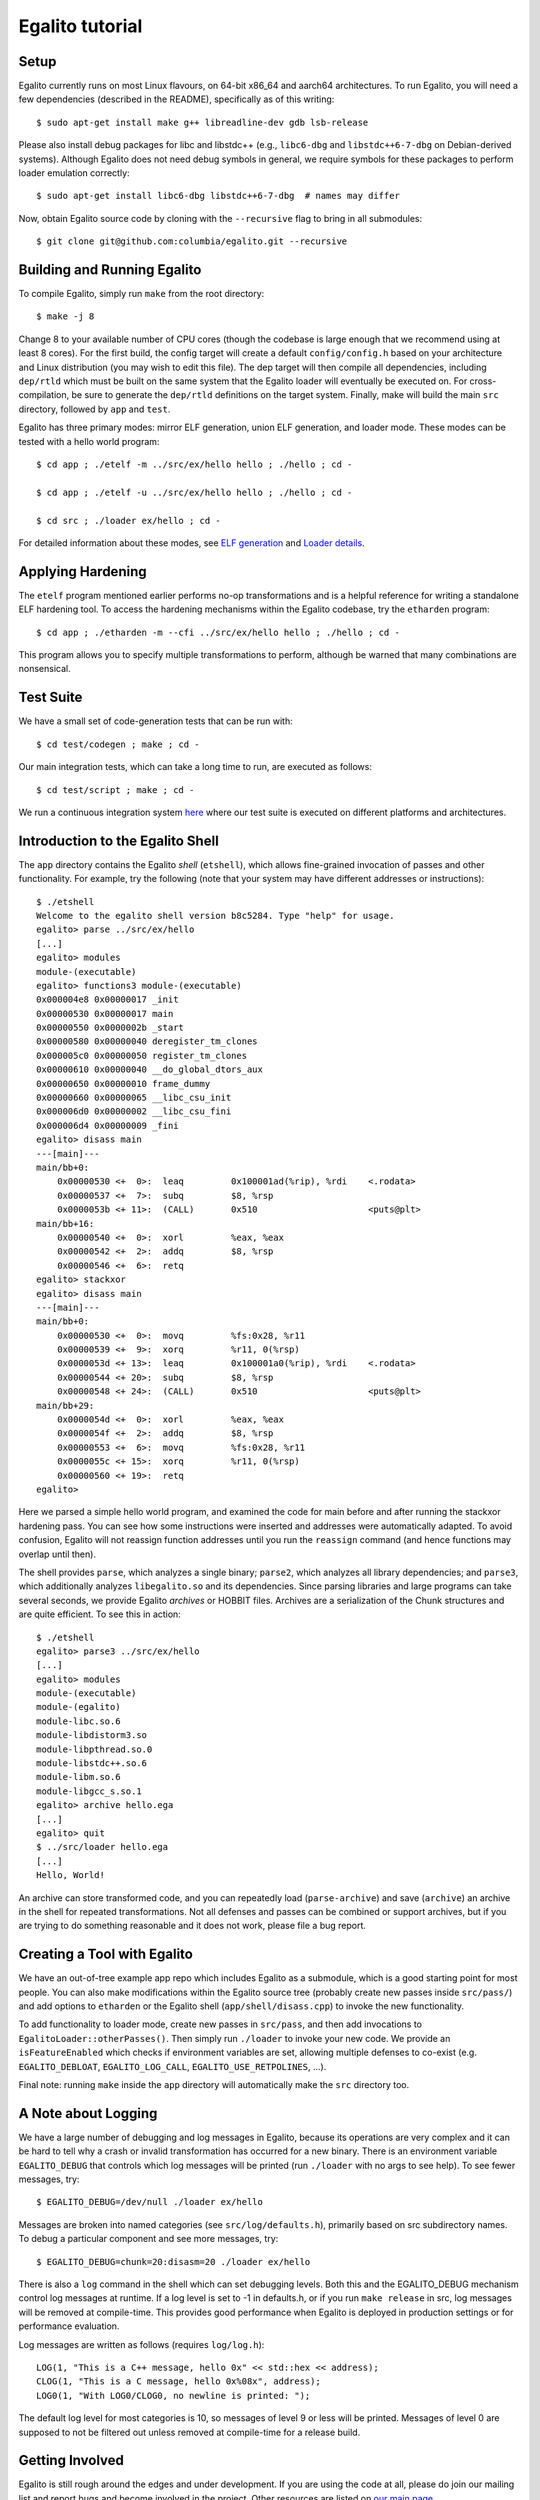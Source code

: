 Egalito tutorial
================

Setup
-----

Egalito currently runs on most Linux flavours, on 64-bit x86_64 and aarch64
architectures. To run Egalito, you will need a few dependencies (described in
the README), specifically as of this writing::

    $ sudo apt-get install make g++ libreadline-dev gdb lsb-release

Please also install debug packages for libc and libstdc++ (e.g., ``libc6-dbg``
and ``libstdc++6-7-dbg`` on Debian-derived systems). Although Egalito does not
need debug symbols in general, we require symbols for these packages to perform
loader emulation correctly::

    $ sudo apt-get install libc6-dbg libstdc++6-7-dbg  # names may differ

Now, obtain Egalito source code by cloning with the ``--recursive`` flag to
bring in all submodules::

    $ git clone git@github.com:columbia/egalito.git --recursive

Building and Running Egalito
----------------------------

To compile Egalito, simply run ``make`` from the root directory::

    $ make -j 8

Change 8 to your available number of CPU cores (though the codebase is large
enough that we recommend using at least 8 cores). For the first build, the
config target will create a default ``config/config.h`` based on your
architecture and Linux distribution (you may wish to edit this file). The dep
target will then compile all dependencies, including ``dep/rtld`` which must be
built on the same system that the Egalito loader will eventually be executed
on. For cross-compilation, be sure to generate the ``dep/rtld`` definitions on
the target system. Finally, make will build the main ``src`` directory,
followed by ``app`` and ``test``.

Egalito has three primary modes: mirror ELF generation, union ELF generation,
and loader mode. These modes can be tested with a hello world program::

    $ cd app ; ./etelf -m ../src/ex/hello hello ; ./hello ; cd -

    $ cd app ; ./etelf -u ../src/ex/hello hello ; ./hello ; cd -

    $ cd src ; ./loader ex/hello ; cd -

For detailed information about these modes, see `ELF generation <elfgen.html>`_
and `Loader details <loader.html>`_.

Applying Hardening
------------------

The ``etelf`` program mentioned earlier performs no-op transformations and is a
helpful reference for writing a standalone ELF hardening tool. To access the
hardening mechanisms within the Egalito codebase, try the ``etharden``
program::

    $ cd app ; ./etharden -m --cfi ../src/ex/hello hello ; ./hello ; cd -

This program allows you to specify multiple transformations to perform,
although be warned that many combinations are nonsensical.

Test Suite
----------

We have a small set of code-generation tests that can be run with::

    $ cd test/codegen ; make ; cd -

Our main integration tests, which can take a long time to run, are executed as
follows::

    $ cd test/script ; make ; cd -

We run a continuous integration system `here <http://ci.egalito.org:8010/>`_
where our test suite is executed on different platforms and architectures.

Introduction to the Egalito Shell
---------------------------------

The ``app`` directory contains the Egalito *shell*
(``etshell``), which allows fine-grained invocation of passes and other
functionality. For example, try the following (note that your system may have
different addresses or instructions)::

    $ ./etshell
    Welcome to the egalito shell version b8c5284. Type "help" for usage.
    egalito> parse ../src/ex/hello
    [...]
    egalito> modules
    module-(executable)
    egalito> functions3 module-(executable)
    0x000004e8 0x00000017 _init
    0x00000530 0x00000017 main
    0x00000550 0x0000002b _start
    0x00000580 0x00000040 deregister_tm_clones
    0x000005c0 0x00000050 register_tm_clones
    0x00000610 0x00000040 __do_global_dtors_aux
    0x00000650 0x00000010 frame_dummy
    0x00000660 0x00000065 __libc_csu_init
    0x000006d0 0x00000002 __libc_csu_fini
    0x000006d4 0x00000009 _fini
    egalito> disass main
    ---[main]---
    main/bb+0:
        0x00000530 <+  0>:  leaq         0x100001ad(%rip), %rdi    <.rodata>
        0x00000537 <+  7>:  subq         $8, %rsp
        0x0000053b <+ 11>:  (CALL)       0x510                     <puts@plt>
    main/bb+16:
        0x00000540 <+  0>:  xorl         %eax, %eax
        0x00000542 <+  2>:  addq         $8, %rsp
        0x00000546 <+  6>:  retq
    egalito> stackxor
    egalito> disass main
    ---[main]---
    main/bb+0:
        0x00000530 <+  0>:  movq         %fs:0x28, %r11
        0x00000539 <+  9>:  xorq         %r11, 0(%rsp)
        0x0000053d <+ 13>:  leaq         0x100001a0(%rip), %rdi    <.rodata>
        0x00000544 <+ 20>:  subq         $8, %rsp
        0x00000548 <+ 24>:  (CALL)       0x510                     <puts@plt>
    main/bb+29:
        0x0000054d <+  0>:  xorl         %eax, %eax
        0x0000054f <+  2>:  addq         $8, %rsp
        0x00000553 <+  6>:  movq         %fs:0x28, %r11
        0x0000055c <+ 15>:  xorq         %r11, 0(%rsp)
        0x00000560 <+ 19>:  retq
    egalito>

Here we parsed a simple hello world program, and examined the code for main
before and after running the stackxor hardening pass. You can see how some
instructions were inserted and addresses were automatically adapted. To avoid
confusion, Egalito will not reassign function addresses until you run the
``reassign`` command (and hence functions may overlap until then).

The shell provides ``parse``, which analyzes a single binary; ``parse2``, which
analyzes all library dependencies; and ``parse3``, which additionally analyzes
``libegalito.so`` and its dependencies. Since parsing libraries and large
programs can take several seconds, we provide Egalito *archives* or HOBBIT
files. Archives are a serialization of the Chunk structures and are quite
efficient. To see this in action::

    $ ./etshell
    egalito> parse3 ../src/ex/hello
    [...]
    egalito> modules
    module-(executable)
    module-(egalito)
    module-libc.so.6
    module-libdistorm3.so
    module-libpthread.so.0
    module-libstdc++.so.6
    module-libm.so.6
    module-libgcc_s.so.1
    egalito> archive hello.ega
    [...]
    egalito> quit
    $ ../src/loader hello.ega
    [...]
    Hello, World!

An archive can store transformed code, and you can repeatedly load
(``parse-archive``) and save (``archive``) an archive in the shell for repeated
transformations. Not all defenses and passes can be combined or support
archives, but if you are trying to do something reasonable and it does not
work, please file a bug report.

Creating a Tool with Egalito
----------------------------

We have an out-of-tree example app repo which includes Egalito as a submodule,
which is a good starting point for most people. You can also make modifications
within the Egalito source tree (probably create new passes inside
``src/pass/``) and add options to ``etharden`` or the Egalito shell
(``app/shell/disass.cpp``) to invoke the new functionality. 

To add functionality to loader mode, create new passes in ``src/pass``, and
then add invocations to ``EgalitoLoader::otherPasses()``. Then simply run
``./loader`` to invoke your new code. We provide an ``isFeatureEnabled`` which
checks if environment variables are set, allowing multiple defenses to co-exist
(e.g. ``EGALITO_DEBLOAT``, ``EGALITO_LOG_CALL``, ``EGALITO_USE_RETPOLINES``,
...).

Final note: running ``make`` inside the ``app`` directory will automatically
make the ``src`` directory too.

A Note about Logging
--------------------

We have a large number of debugging and log messages in Egalito, because its
operations are very complex and it can be hard to tell why a crash or invalid
transformation has occurred for a new binary. There is an environment variable
``EGALITO_DEBUG`` that controls which log messages will be printed (run
``./loader`` with no args to see help). To see fewer messages, try::

    $ EGALITO_DEBUG=/dev/null ./loader ex/hello

Messages are broken into named categories (see ``src/log/defaults.h``),
primarily based on src subdirectory names. To debug a particular component and
see more messages, try::

    $ EGALITO_DEBUG=chunk=20:disasm=20 ./loader ex/hello

There is also a ``log`` command in the shell which can set debugging levels.
Both this and the EGALITO_DEBUG mechanism control log messages at runtime. If a
log level is set to -1 in defaults.h, or if you run ``make release`` in src,
log messages will be removed at compile-time. This provides good performance
when Egalito is deployed in production settings or for performance evaluation.

Log messages are written as follows (requires ``log/log.h``)::

    LOG(1, "This is a C++ message, hello 0x" << std::hex << address);
    CLOG(1, "This is a C message, hello 0x%08x", address);
    LOG0(1, "With LOG0/CLOG0, no newline is printed: ");

The default log level for most categories is 10, so messages of level 9 or less
will be printed. Messages of level 0 are supposed to not be filtered out unless
removed at compile-time for a release build.

Getting Involved
----------------

Egalito is still rough around the edges and under development. If you are using
the code at all, please do join our mailing list and report bugs and become
involved in the project. Other resources are listed on `our main page
<http://egalito.org>`_.

Thanks, and happy recompiling! ~~
